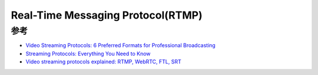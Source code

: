 .. _rtmp:

====================================
Real-Time Messaging Protocol(RTMP)
====================================

参考
===========

- `Video Streaming Protocols: 6 Preferred Formats for Professional Broadcasting <https://www.dacast.com/blog/video-streaming-protocol/>`_
- `Streaming Protocols: Everything You Need to Know <https://www.wowza.com/blog/streaming-protocols>`_
- `Video streaming protocols explained: RTMP, WebRTC, FTL, SRT <https://restream.io/blog/streaming-protocols/>`_
